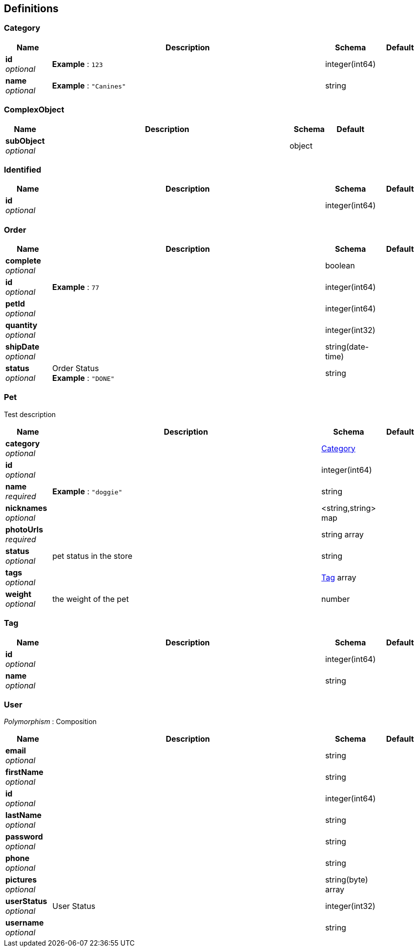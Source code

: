 
[[_definitions]]
== Definitions

[[_category]]
=== Category

[options="header", cols=".^1,.^6,.^1,.^1"]
|===
|Name|Description|Schema|Default
|*id* +
_optional_|*Example* : `123`|integer(int64)|
|*name* +
_optional_|*Example* : `"Canines"`|string|
|===


[[_complexobject]]
=== ComplexObject

[options="header", cols=".^1,.^6,.^1,.^1"]
|===
|Name|Description|Schema|Default
|*subObject* +
_optional_||object|
|===


[[_identified]]
=== Identified

[options="header", cols=".^1,.^6,.^1,.^1"]
|===
|Name|Description|Schema|Default
|*id* +
_optional_||integer(int64)|
|===


[[_order]]
=== Order

[options="header", cols=".^1,.^6,.^1,.^1"]
|===
|Name|Description|Schema|Default
|*complete* +
_optional_||boolean|
|*id* +
_optional_|*Example* : `77`|integer(int64)|
|*petId* +
_optional_||integer(int64)|
|*quantity* +
_optional_||integer(int32)|
|*shipDate* +
_optional_||string(date-time)|
|*status* +
_optional_|Order Status +
*Example* : `"DONE"`|string|
|===


[[_pet]]
=== Pet
Test description


[options="header", cols=".^1,.^6,.^1,.^1"]
|===
|Name|Description|Schema|Default
|*category* +
_optional_||<<_category,Category>>|
|*id* +
_optional_||integer(int64)|
|*name* +
_required_|*Example* : `"doggie"`|string|
|*nicknames* +
_optional_||<string,string> map|
|*photoUrls* +
_required_||string array|
|*status* +
_optional_|pet status in the store|string|
|*tags* +
_optional_||<<_tag,Tag>> array|
|*weight* +
_optional_|the weight of the pet|number|
|===


[[_tag]]
=== Tag

[options="header", cols=".^1,.^6,.^1,.^1"]
|===
|Name|Description|Schema|Default
|*id* +
_optional_||integer(int64)|
|*name* +
_optional_||string|
|===


[[_user]]
=== User
[%hardbreaks]
_Polymorphism_ : Composition


[options="header", cols=".^1,.^6,.^1,.^1"]
|===
|Name|Description|Schema|Default
|*email* +
_optional_||string|
|*firstName* +
_optional_||string|
|*id* +
_optional_||integer(int64)|
|*lastName* +
_optional_||string|
|*password* +
_optional_||string|
|*phone* +
_optional_||string|
|*pictures* +
_optional_||string(byte) array|
|*userStatus* +
_optional_|User Status|integer(int32)|
|*username* +
_optional_||string|
|===



